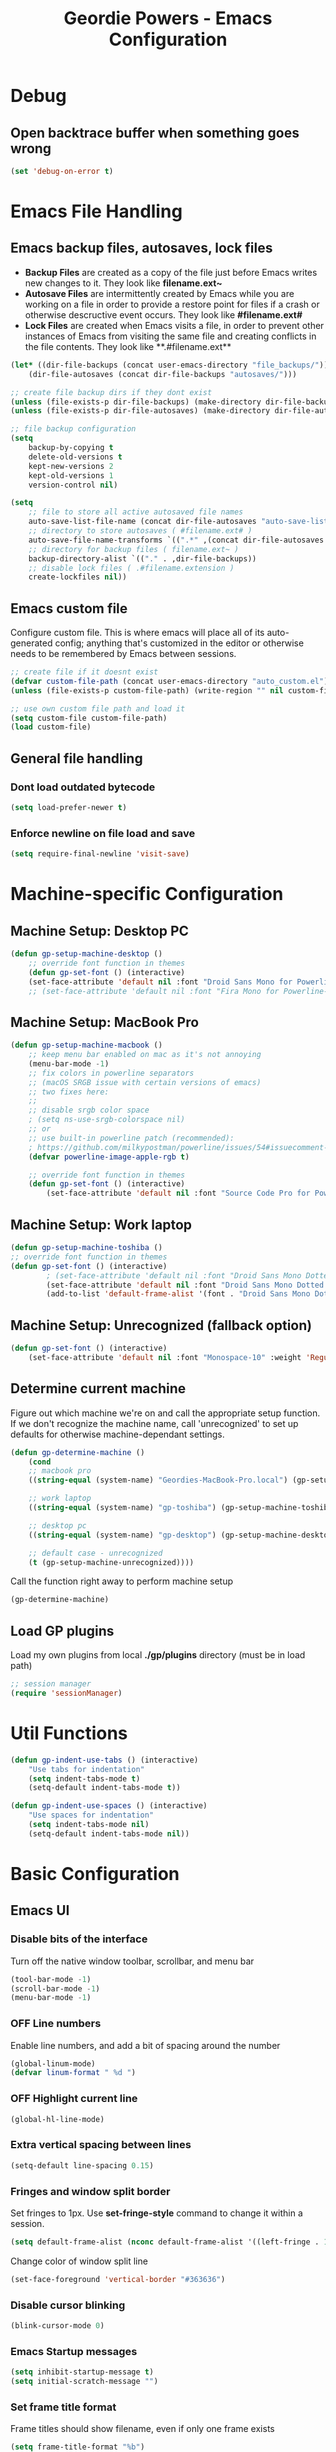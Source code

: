 #+TITLE: Geordie Powers - Emacs Configuration
# Adapted from Holger Schurig's config. https://bitbucket.org/holgerschurig/emacsconf
#+BABEL: :cache yes
#+PROPERTY: header-args :tangle yes

* Debug
** Open backtrace buffer when something goes wrong
    #+BEGIN_SRC emacs-lisp
    (set 'debug-on-error t)
    #+END_SRC
* Emacs File Handling
** Emacs backup files, autosaves, lock files
   - *Backup Files* are created as a copy of the file just before Emacs writes new changes to it. They look like **filename.ext~**
   - *Autosave Files* are intermittently created by Emacs while you are working on a file in order to provide a restore point for files if a crash or otherwise descructive event occurs. They look like **#filename.ext#**
   - *Lock Files* are created when Emacs visits a file, in order to prevent other instances of Emacs from visiting the same file and creating conflicts in the file contents. They look like **.#filename.ext**

   #+BEGIN_SRC emacs-lisp
   (let* ((dir-file-backups (concat user-emacs-directory "file_backups/"))
       (dir-file-autosaves (concat dir-file-backups "autosaves/")))

   ;; create file backup dirs if they dont exist
   (unless (file-exists-p dir-file-backups) (make-directory dir-file-backups))
   (unless (file-exists-p dir-file-autosaves) (make-directory dir-file-autosaves))

   ;; file backup configuration
   (setq
       backup-by-copying t
       delete-old-versions t
       kept-new-versions 2
       kept-old-versions 1
       version-control nil)

   (setq
       ;; file to store all active autosaved file names
       auto-save-list-file-name (concat dir-file-autosaves "auto-save-list")
       ;; directory to store autosaves ( #filename.ext# )
       auto-save-file-name-transforms `((".*" ,(concat dir-file-autosaves "\\1") t))
       ;; directory for backup files ( filename.ext~ )
       backup-directory-alist `(("." . ,dir-file-backups))
       ;; disable lock files ( .#filename.extension )
       create-lockfiles nil))
   #+END_SRC
    
** Emacs custom file
    Configure custom file. This is where emacs will place all of its auto-generated config; anything that's customized in the editor or otherwise needs to be remembered by Emacs between sessions.
    
    #+BEGIN_SRC emacs-lisp
    ;; create file if it doesnt exist
    (defvar custom-file-path (concat user-emacs-directory "auto_custom.el"))
    (unless (file-exists-p custom-file-path) (write-region "" nil custom-file-path))

    ;; use own custom file path and load it
    (setq custom-file custom-file-path)
    (load custom-file)
    #+END_SRC
** General file handling
*** Dont load outdated bytecode
   #+BEGIN_SRC emacs-lisp
   (setq load-prefer-newer t)
   #+END_SRC
*** Enforce newline on file load and save
    #+BEGIN_SRC emacs-lisp
    (setq require-final-newline 'visit-save)
    #+END_SRC
* Machine-specific Configuration
** Machine Setup: Desktop PC
   #+BEGIN_SRC emacs-lisp
       (defun gp-setup-machine-desktop ()
           ;; override font function in themes
           (defun gp-set-font () (interactive)
           (set-face-attribute 'default nil :font "Droid Sans Mono for Powerline-11" :weight 'Medium)))
           ;; (set-face-attribute 'default nil :font "Fira Mono for Powerline-11" :weight 'Medium)))
   #+END_SRC
** Machine Setup: MacBook Pro
   #+BEGIN_SRC emacs-lisp
       (defun gp-setup-machine-macbook ()
           ;; keep menu bar enabled on mac as it's not annoying
           (menu-bar-mode -1)
           ;; fix colors in powerline separators
           ;; (macOS SRGB issue with certain versions of emacs)
           ;; two fixes here:
           ;;
           ;; disable srgb color space
           ; (setq ns-use-srgb-colorspace nil)
           ;; or
           ;; use built-in powerline patch (recommended):
           ; https://github.com/milkypostman/powerline/issues/54#issuecomment-310867163
           (defvar powerline-image-apple-rgb t)

           ;; override font function in themes
           (defun gp-set-font () (interactive)
               (set-face-attribute 'default nil :font "Source Code Pro for Powerline-16" :weight 'Regular)))
   #+END_SRC
** Machine Setup: Work laptop
   #+BEGIN_SRC emacs-lisp
   (defun gp-setup-machine-toshiba ()
   ;; override font function in themes
   (defun gp-set-font () (interactive)
           ; (set-face-attribute 'default nil :font "Droid Sans Mono Dotted for Powerline-11" :weight 'Regular)
           (set-face-attribute 'default nil :font "Droid Sans Mono Dotted for Powerline-11" :weight 'Regular)
           (add-to-list 'default-frame-alist '(font . "Droid Sans Mono Dotted for Powerline-11"))))
   #+END_SRC
** Machine Setup: Unrecognized (fallback option)
   #+BEGIN_SRC emacs-lisp
   (defun gp-set-font () (interactive)
       (set-face-attribute 'default nil :font "Monospace-10" :weight 'Regular))
   #+END_SRC
** Determine current machine
   Figure out which machine we're on and call the appropriate setup function.
   If we don't recognize the machine name, call 'unrecognized' to set up defaults for otherwise machine-dependant settings.
    
   #+BEGIN_SRC emacs-lisp
       (defun gp-determine-machine ()
           (cond
           ;; macbook pro
           ((string-equal (system-name) "Geordies-MacBook-Pro.local") (gp-setup-machine-macbook))

           ;; work laptop
           ((string-equal (system-name) "gp-toshiba") (gp-setup-machine-toshiba))

           ;; desktop pc
           ((string-equal (system-name) "gp-desktop") (gp-setup-machine-desktop))

           ;; default case - unrecognized
           (t (gp-setup-machine-unrecognized))))
   #+END_SRC
    
   Call the function right away to perform machine setup
   #+BEGIN_SRC emacs-lisp
   (gp-determine-machine)
   #+END_SRC
** Load GP plugins
    Load my own plugins from local *./gp/plugins* directory (must be in load path)
    
    #+BEGIN_SRC emacs-lisp
    ;; session manager
    (require 'sessionManager)
    #+END_SRC
* Util Functions
    #+BEGIN_SRC emacs-lisp
    (defun gp-indent-use-tabs () (interactive)
        "Use tabs for indentation"
        (setq indent-tabs-mode t)
        (setq-default indent-tabs-mode t))

    (defun gp-indent-use-spaces () (interactive)
        "Use spaces for indentation"
        (setq indent-tabs-mode nil)
        (setq-default indent-tabs-mode nil))
    #+END_SRC
* Basic Configuration
** Emacs UI
*** Disable bits of the interface
    Turn off the native window toolbar, scrollbar, and menu bar
    #+BEGIN_SRC emacs-lisp
        (tool-bar-mode -1)
        (scroll-bar-mode -1)
        (menu-bar-mode -1)
    #+END_SRC
*** OFF Line numbers
    Enable line numbers, and add a bit of spacing around the number
    
    #+BEGIN_SRC emacs-lisp
    (global-linum-mode)
    (defvar linum-format " %d ")
    #+END_SRC
*** OFF Highlight current line
    #+BEGIN_SRC emacs-lisp
    (global-hl-line-mode)
    #+END_SRC
*** Extra vertical spacing between lines
    #+BEGIN_SRC emacs-lisp
    (setq-default line-spacing 0.15)
    #+END_SRC
*** Fringes and window split border
    Set fringes to 1px. Use *set-fringe-style* command to change it within a session.
    
    #+BEGIN_SRC emacs-lisp
    (setq default-frame-alist (nconc default-frame-alist '((left-fringe . 1) (right-fringe . 1))))
    #+END_SRC
    
    Change color of window split line
    
    #+BEGIN_SRC emacs-lisp
    (set-face-foreground 'vertical-border "#363636")
    #+END_SRC
*** Disable cursor blinking
    #+BEGIN_SRC emacs-lisp
    (blink-cursor-mode 0)
    #+END_SRC
*** Emacs Startup messages
    #+BEGIN_SRC emacs-lisp
    (setq inhibit-startup-message t)
    (setq initial-scratch-message "")
    #+END_SRC
*** Set frame title format
    Frame titles should show filename, even if only one frame exists
    
    #+BEGIN_SRC emacs-lisp
    (setq frame-title-format "%b")
    #+END_SRC
*** Set font
    Set preferred font for current machine by calling function gp-set-font. gp-set-font is defined based on what machine Emacs is running on (see *Machine specific configuration* section)
    
    #+BEGIN_SRC emacs-lisp
    (gp-set-font)
    #+END_SRC
** Indentation
    Tabs (and evil mode shifts) should be 4 spaces wide, and 4 space characters should be used by default. Call functions *gp-indent-use-spaces* and *gp-indent-use-tabs* to switch style for current session.
    
    #+BEGIN_SRC emacs-lisp
    ;; use spaces by default
    (setq-default indent-tabs-mode nil)
    
    ;; set default indent widths
    (setq-default tab-width 4)
    (setq-default evil-shift-width 4)
    (defvar js-indent-level 4)
    #+END_SRC
** Braces, parens, quotes, etc
    Auto-close braces, parens, quotes, etc, and highlight matching scope delimiter to one under cursor
    
    #+BEGIN_SRC emacs-lisp
    (electric-pair-mode)
    (show-paren-mode)
    #+END_SRC
** Dired behavior
    Stop dired from creating new dired buffers when entering a directory
    
    #+BEGIN_SRC emacs-lisp
    (require 'dired)
    (define-key dired-mode-map (kbd "RET") 'dired-find-alternate-file)
    (define-key dired-mode-map (kbd "^") (lambda () (interactive) (find-alternate-file "..")))
    (put 'dired-find-alternate-file 'disabled nil)
    #+END_SRC
** Org Mode configuration
   Set up org mode TODO states. OFF state is used to disable sections of this config file.

    #+BEGIN_SRC emacs-lisp
      ;; (defvar org-log-done 'time)
    (defvar org-todo-keywords
        '((sequence "TODO(t)" "DOING(d!)" "|" "DONE(x)")
        (sequence "OFF(o)")))
    #+END_SRC
** Scroll settings
    #+BEGIN_SRC emacs-lisp
    ;; three lines at a time
    (setq mouse-wheel-scroll-amount '(3))
    
    ;; dont accelerate scrolling
    (setq mouse-wheel-progressive-speed nil)
    
    ;; scroll window under mouse
    ;; (setq mouse-wheel-follow-mouse 't)
    
    ;; move minimum when cursor exits view, instead of recentering
    ;; (setq scroll-conservatively 101)
    
    ;; keyboard scroll one line at a time
    ;; (setq scroll-step 1)
    #+END_SRC
* Packages
** Package manager setup
   Define package repositories, check our package list and install any that are missing.
    #+BEGIN_SRC emacs-lisp
    (package-initialize)

    ;; package repos
    (defconst gnu '("gnu" . "https://elpa.gnu.org/packages/"))
    (defconst melpa '("melpa" . "https://melpa.org/packages/"))
    (defconst melpa-stable '("melpa-stable" . "https://stable.melpa.org/packages/"))

    ;; add repos to archives list
    (defvar package-archives nil)
    (add-to-list 'package-archives melpa-stable t)
    (add-to-list 'package-archives melpa t)
    (add-to-list 'package-archives gnu t)

    (unless (and (file-exists-p "~/.emacs.d/elpa/archives/gnu")
        (file-exists-p "~/.emacs.d/elpa/archives/melpa")
        (file-exists-p "~/.emacs.d/elpa/archives/melpa-stable"))
            (package-refresh-contents))

    ;; evaluate the package list and install missing packages
    (defun packages-install (&rest packages)
        ; (message "running packages-install")
        (mapc (lambda (package)
            (let ((name (car package))
                (repo (cdr package)))
                (when (not (package-installed-p name))
                (let ((package-archives (list repo)))
                (package-initialize)
                (package-install name)))))
            packages)
        (package-initialize)
        (delete-other-windows))

    ;; call packages-install for 
    (condition-case nil
        (packages-install (cons 'use-package melpa))
        (error
        (package-refresh-contents)
        (packages-install (cons 'use-package melpa))))
    #+END_SRC
** Install and load packages
*** General
    #+BEGIN_SRC emacs-lisp
    (use-package general
        :ensure t
        :config
        ;; KEY BINDS
        ;; different states get different general-define-key blocks
        ;; eg, we dont want the , leader key to be active in insert mode
        ;; ============= GENERAL KEYS - MISC =============
        (general-define-key
        :states '(normal motion emacs insert)
        "C-h" 'evil-window-left
        "C-j" 'evil-window-down
        "C-k" 'evil-window-up
        "C-l" 'evil-window-right
        "C-u" 'evil-scroll-up
        ;; ctrl+shift+enter to insert line above
        "C-S-<return>" '(lambda () (interactive)
                        (previous-line)
                        (end-of-line)
                        (newline-and-indent))
        ;; ctrl+return to insert line below, without adding break to current line
        "C-<return>" '(lambda () (interactive)
                        (end-of-line)
                        (newline-and-indent)))
        ;; ============= GENERAL KEYS - MISC - NO INSERT MODE =============
        (general-define-key
        :states '(normal motion emacs)
        ;; "C-p" 'switch-to-buffer)
        "C-p" 'counsel-projectile
        ;; confirm ivy minibuffer with currently typed value rather than suggestion 
        "C-M-j" 'ivy-immediate-done)
        ;; ============= GENERAL KEYS - NEOTREE =============
        (general-define-key
        :states '(normal emacs)
        :keymaps 'neotree-mode-map
        "TAB" 'neotree-enter
        "SPC" 'neotree-quick-look
        "q" 'neotree-hide
        "RET" 'neotree-enter)
        ;; ============= GENERAL KEYS - VIM =============
        ;; COMMA LEADER
        (general-define-key
            :states '(normal motion emacs)
            :prefix ","
            ;; SHORTCUTS (misc keys, not inside a "menu")
            "v" 'evil-window-vsplit
            "c" 'kill-this-buffer
            "q" 'next-buffer
            "z" 'previous-buffer
            "x" 'execute-extended-command
            ;; MENUS - <leader><menu key> enters a "menu"
            ;; b - BUFFERS
            "bd" 'kill-buffer
            "bb" 'switch-to-buffer
            "bn" 'next-buffer
            "bp" 'previous-buffer
            "bl" 'list-buffers
            ;; s - SPLITS
            "sv" 'evil-window-vsplit
            "sh" 'evil-window-split
            ;; f - FILES
            "ff" 'counsel-find-file
            "fo" 'counsel-find-file
            "fed" '(gp-session-load "config")
            "fc" '(gp-session-load "config")
            ;; w - WINDOW
            "wd" 'evil-window-delete
            "wc" 'evil-window-delete
            "wv" 'evil-window-vnew
            "wh" 'evil-window-new
            ;; t - UI TOGGLES
            "tn" 'global-linum-mode
            "th" 'hl-line-mode
            "tw" 'toggle-truncate-lines
            "tm" 'hidden-mode-line-mode
            "ts" 'whitespace-mode
            "tis" 'gp-indent-use-spaces
            "tit" 'gp-indent-use-tabs
            "tt" 'neotree-toggle
            ;; e - EXECUTE
            "et" 'gp-launch-terminal
            "ec" 'execute-extended-command
            "ee" 'eval-expression
            ;; s - SESSION
            "ss" 'gp-session-save
            "so" 'gp-session-load
            ;; "sa" ;; TODO: toggle session auto-save
            ;; h - HELP
            ;; h d - HELP > DESCRIBE
            "hdv" 'describe-variable
            "hdf" 'describe-function
            "hdk" 'describe-key
            ))
    #+END_SRC
*** Which key
    Set up mnemonics menu which appears after a short delay on pressing the configured evil leader key in an ivy minibuffer. Map descriptions to commands defined by General.
    #+BEGIN_SRC emacs-lisp
    (use-package which-key
        :ensure t
        :defer t
        :init
            (which-key-mode)
            ;; BUFFERS
            (which-key-add-key-based-replacements ",b" "Buffers...")
            ;; SPLITS
            (which-key-add-key-based-replacements ",s" "Splits...")
            ;; FILES
            (which-key-add-key-based-replacements ",f" "Files...")
            (which-key-add-key-based-replacements ",fc" "Edit Emacs configuration files")
            (which-key-add-key-based-replacements ",fed" "Edit Emacs configuration files")
            ;; WINDOW
            (which-key-add-key-based-replacements ",w" "Window...")
            ;; TOGGLES
            (which-key-add-key-based-replacements ",t" "UI/Visual Toggles...")
            (which-key-add-key-based-replacements ",tn" "Line Numbers (Toggle)")
            (which-key-add-key-based-replacements ",tt" "(Neo)Tree View Toggle")
            (which-key-add-key-based-replacements ",th" "Highlight Current Line (Toggle)")
            (which-key-add-key-based-replacements ",tw" "Word Wrap (Toggle)")
            ;; EXECUTE
            (which-key-add-key-based-replacements ",e" "Execute...")
            (which-key-add-key-based-replacements ",et" "Terminal (zsh)")
            (which-key-add-key-based-replacements ",ec" "Command")
            (which-key-add-key-based-replacements ",ee" "Evaluate Expression")
            ;; HELP
            (which-key-add-key-based-replacements ",h" "Help...")
            (which-key-add-key-based-replacements ",hd" "Describe..."))

    #+END_SRC
*** Evil mode and friends
**** Evil Base
    #+BEGIN_SRC emacs-lisp
    (use-package evil
        :ensure t
        :init (evil-mode 1)
        :config (define-key evil-normal-state-map "," nil))
    #+END_SRC
**** Evil Escape
    #+BEGIN_SRC emacs-lisp
    (use-package evil-escape
        :ensure t
        :defer
        :init (evil-escape-mode)
        :config (setq-default evil-escape-key-sequence "kj"))
    #+END_SRC
**** Evil Commentary
    #+BEGIN_SRC emacs-lisp
    (use-package evil-commentary
        :ensure t
        :defer t
        :init (evil-commentary-mode))

    (use-package evil-org
        :ensure t
        :after org
        :config
        (use-package org-bullets :ensure t)
        (add-hook 'org-mode-hook 'evil-org-mode)
        (add-hook 'evil-org-mode-hook
                    (lambda ()
                    (evil-org-set-key-theme '(textobjects insert navigation shift todo))
                    (org-bullets-mode 1))))
    #+END_SRC
*** OFF Powerline and airline themes
    This package adds a lot to emacs boot time, so we leave it out (cancelled) for now.
    Options for powerline-default-separator are: alternate, arrow, arrow-fade, bar, box, brace, butt, chamfer, contour, curve, rounded, roundstub, slant, wave, zigzag, nil.
A preview of each can be seen at http://spacemacs.org/doc/DOCUMENTATION.html#mode-line
    #+BEGIN_SRC emacs-lisp
    (use-package powerline
        :ensure t
        :init (setq powerline-default-separator 'slant))

    (use-package airline-themes
        :ensure t
        :config
                (powerline-default-theme)
                (load-theme 'airline-wombat t)
                (force-mode-line-update)
                (redraw-display))
    #+END_SRC
*** Ivy and flx
    Ivy, plus a tweak for the fuzzy finding behavior (using flx) of the ivy interface. More details can be found at https://oremacs.com/2016/01/06/ivy-flx/
    
    #+BEGIN_SRC emacs-lisp
    (use-package ivy
        :ensure t
        :defer t
        :init
                (use-package flx :ensure t :defer t)
                (ivy-mode 1)
                (setq ivy-use-virtual-buffers t)
                (setq enable-recursive-minibuffers t)
                (setq ivy-re-builders-alist '((t . ivy--regex-fuzzy)))
                (setq ivy-initial-inputs-alist nil))

    #+END_SRC
*** Counsel
    #+BEGIN_SRC emacs-lisp
    (use-package counsel
        :ensure t
        :defer t)
    #+END_SRC
*** Projectile and counsel-projectile
    #+BEGIN_SRC emacs-lisp
    (use-package projectile
        :ensure t
        :defer t
        :init
            (use-package counsel-projectile :ensure t)
        :config
            (projectile-global-mode)
            (counsel-projectile-on))

    #+END_SRC
*** Company
    #+BEGIN_SRC emacs-lisp
    (use-package company
        :ensure t
        :defer t
        :init (add-hook 'after-init-hook 'global-company-mode)
        :config (setq company-idle-delay 0.3))
    #+END_SRC
*** HL Todo
    #+BEGIN_SRC emacs-lisp
    (use-package hl-todo
        :ensure t
        :defer t
        :init (global-hl-todo-mode))
    #+END_SRC
*** OFF Highlight indent guides
    #+BEGIN_SRC emacs-lisp
    (use-package highlight-indent-guides
        :ensure t
        :defer t
        :init (setq highlight-indent-guides-method 'character))
    #+END_SRC
*** Rainbow delimiters
    #+BEGIN_SRC emacs-lisp
    (defun enable-rainbow-delims ()
        (use-package rainbow-delimiters
        :ensure t
        :init (rainbow-delimiters-mode)))
        
    ;; don't load the rainbow delims package until we open a lisp or elisp file
    (add-hook 'lisp-mode-hook 'enable-rainbow-delims)
    (add-hook 'emacs-lisp-mode-hook 'enable-rainbow-delims)
    #+END_SRC
*** Neotree
    #+BEGIN_SRC emacs-lisp
    (use-package neotree
        :ensure t
        :defer t)
    #+END_SRC
*** Language-specific modes
**** Rust
    #+BEGIN_SRC emacs-lisp
    (use-package rust-mode
        :ensure t
        :defer t)
    #+END_SRC
**** RJSX (React JSX)
    #+BEGIN_SRC emacs-lisp
    (use-package rjsx-mode
        :ensure t
        :defer t
        :config (setq js2-strict-missing-semi-warning nil))
    #+END_SRC
**** Fish shell
    #+BEGIN_SRC emacs-lisp
    (use-package fish-mode
        :ensure t
        :defer t)
    #+END_SRC
* Themes
** Mode line setup
    This mode line is pretty minimal. It's formatted as follows:
    
    #+BEGIN_SRC text
    [evil mode state] [buffer status (modified, read only, etc)] [line number] [file name]
    #+END_SRC

    An example of what it might look like:
    #+BEGIN_SRC text
    i  **  136  config.org
    #+END_SRC
   
    #+BEGIN_SRC emacs-lisp
    (setq
        evil-normal-state-tag " n"
        evil-insert-state-tag " i"
        evil-visual-state-tag " v"
        mode-line-position '((line-number-mode ("%l")))
        evil-mode-line-format '(before . mode-line-front-space))

    (setq-default mode-line-format '("%e"
        mode-line-front-space
        evil-mode-line-tag " "
        mode-line-modified " "
        mode-line-position " "
        mode-line-buffer-identification
        mode-line-end-spaces))

    ;; remove borders, set height etc
    (custom-set-faces '(mode-line ((t (:box nil :overline nil :underline nil :weight normal :height 100)))))
    #+END_SRC
** Load theme
   Only one of these should be enabled at a time; the rest should have the OFF todo status so tangle ignores them.
*** Nimbostratus
    #+BEGIN_SRC emacs-lisp
    (load-theme 'nimbostratus t)
    #+END_SRC
*** OFF Brown
    #+BEGIN_SRC emacs-lisp
    (load-theme 'brown t)
    #+END_SRC



